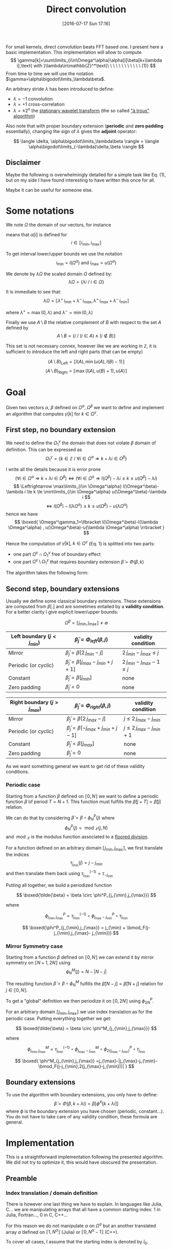 #+BLOG: wordpress
#+POSTID: 391
#+DATE: [2016-07-17 Sun 17:16]
#+OPTIONS: toc:nil num:nil todo:nil pri:nil tags:nil ^:nil
#+CATEGORY: Cpp, Julia, Computations
#+TAGS:
#+DESCRIPTION:
#+TITLE: Direct convolution 

# #+LATEX_HEADER: \usepackage[ruled,vlined,algonl]{algorithm2e}   
#+LATEX_HEADER: \usepackage{algorithm2e}   

# #+LATEX_HEADER: \usepackage{stmaryrd}
# #+LATEX_HEADER: \usepackage{amsmath}
# #+LATEX_HEADER: \usepackage[utf8]{inputenc}
# # bracket http://osdir.com/ml/MathJax-Users/2011-08/msg00054.html
# # unicode http://ergoemacs.org/emacs/emacs_n_unicode.html
# # ⟦ ⟧

For small kernels, direct convolution beats FFT based one. I present
here a basic implementation. This implementation will allow to compute 
$$
\gamma[k]=\sum\limits_{i\in\Omega^\alpha}\alpha[i]\beta[k+\lambda i],\text{ with }\lambda\in\mathbb{Z}^*\text{\ \ \ \ \ \ \ \ \ \ \ \ (1)}
$$
From time to time we will use the notation $\gamma=\alpha\bigodot\limits_\lambda\beta$.

An arbitrary stride $\lambda$ has been introduced to define:
  - $\lambda=-1$ convolution
  - $\lambda=+1$ cross-correlation 
  - $\lambda=\pm 2^n$ the [[https://en.wikipedia.org/wiki/Stationary_wavelet_transform][stationary wavelet transform]] (the so called [[http://ieeexplore.ieee.org/xpls/abs_all.jsp?arnumber=157290]["à trous" algorithm]])

Also note that with proper boundary extension (*periodic* and *zero padding* essentially), changing the sign of
$\lambda$ gives the *adjoint* operator:

$$
\langle \delta, \alpha\bigodot\limits_\lambda\beta \rangle = \langle \alpha\bigodot\limits_{-\lambda}\delta,\beta \rangle 
$$

** Disclaimer 

Maybe the following is overwhelmingly detailed for a simple task like Eq. (1), but on my side I have
found interesting to have written this once for all. 

Maybe it can be useful for someone else.

* Some notations

We note $\Omega$ the domain of our vectors, for instance

\begin{equation}
\Omega^\alpha =\llbracket i_{\min} ,i_{\max} \rrbracket
\end{equation}

means that $\alpha[i]$ is defined for 
$$ 
i\in \llbracket i_{\min}, i_{\max} \rrbracket 
$$

To get interval lower/upper bounds we use the notation
$$
i_{\min}=l(\Omega^\alpha)\text{ and }i_{\max}=u(\Omega^\alpha)
$$

We denote by $\lambda\Omega$ the scaled domain $\Omega$ defined by:
$$
\lambda\Omega = \{ \lambda i\ /\ i\in\Omega \}
$$

It is immediate to see that:
$$
\lambda\Omega=\llbracket \lambda^+\,i_{min}+\lambda^-\,i_{max},  \lambda^+\,i_{max}+\lambda^-\,i_{min} \rrbracket
$$

where $\lambda^+=\max{(0,\lambda)}$ and $\lambda^-=\min{(0,\lambda)}$

Finally we use $A\setminus B$ the relative complement of $B$ with respect to the set $A$ defined by
$$
A\setminus B = \{ i\ /\ (i\in A) \wedge (i\notin B) \}
$$

This set is not necessary connex, however like we are working in $\mathbb{Z}$, it is sufficient to introduce the left and right parts (that can be empty)

$$
(A\setminus B)_{\text{Left}}=\llbracket  l(A), \min{(u(A),l(B)-1)} \rrbracket
$$
$$
(A\setminus B)_{\text{Right}}=\llbracket \max{(l(A),u(B)+1)}, u(A) \rrbracket
$$

* Goal

Given two vectors $\alpha$, $\beta$ defined on $\Omega^\alpha$,
$\Omega^\beta$ we want to define and implement an algorithm that
computes $\gamma[k]$ for $k\in\Omega^\gamma$.


** First step, no boundary extension

  We need to define the $\Omega^\gamma_1$ the domain that does not violate $\beta$ domain of definition. This can be expressed as
  $$
  \Omega^\gamma_1=\{k\in\mathbb{Z}\ /\ \forall i \in \Omega^\alpha \Rightarrow k+\lambda i \in \Omega^\beta \}
  $$

  I write all the details because it is error prone
  $$
  (\forall i \in \Omega^\alpha  \Rightarrow k+\lambda i \in \Omega^\beta)\Leftrightarrow (\forall i \in \Omega^\alpha \Rightarrow l(\Omega^\beta)-\lambda i \le k \le u(\Omega^\beta)-\lambda i)
  $$
  $$
  \Leftrightarrow \max\limits_{i\in \Omega^\alpha} l(\Omega^\beta)-\lambda i \le k \le \min\limits_{i\in \Omega^\alpha} u(\Omega^\beta)-\lambda i
  $$
  $$
  \Leftrightarrow l(\Omega^\beta)-l(\lambda \Omega^\alpha) \le k \le u(\Omega^\beta)-u(\lambda \Omega^\alpha)
  $$
  hence we have
  $$
  \boxed{
  \Omega^\gamma_1=\llbracket  l(\Omega^\beta)-l(\lambda \Omega^\alpha) , u(\Omega^\beta)-u(\lambda \Omega^\alpha) \rrbracket
  }
  $$

Hence the computation of $\gamma[k],\ k\in\Omega^\gamma$ (Eq. 1) is splitted into two parts:  
 - one part $\Omega^\gamma \cap \Omega^\gamma_1$ free of boundary effect  
 - one part $\Omega^\gamma \setminus \Omega^\gamma_1$ that requires boundary extension $\tilde{\beta}=\Phi(\beta,k)$

The algorithm takes the following form:

#+begin_src latex :file latex-test.png :exports results
\begin{algorithm}[H]
  \tcp{Initialization of $\gamma$}
  \For{$k\in\Omega^\gamma$}{
    $\gamma[k]=0$ \;
  }
  \tcp{Free of boundary effect}
  \For{$k\in\Omega^\gamma\cap\Omega^\gamma_1$}{
    \For{$i\in\Omega_\alpha$}{
      $\gamma[k]=\gamma[k]+\alpha[i]\,\beta[k+\lambda i]$ \;
    }
  }
  \tcp{Left boundary extension}
  $\Omega^\gamma_{1, Left}=(\Omega^\gamma\setminus \Omega^\gamma_1)_{Left}$ \;

  \For{$k\in\Omega^\gamma_{1, Left}$}{
    \For{$i\in\Omega_\alpha$}{
      $\tilde{\beta}=\Phi_{Left}(\beta,k+\lambda i)$ \;
      $\gamma[k]=\gamma[k]+\alpha[i]\,\tilde{\beta}$ \;
    }
  }
  \tcp{Right boundary extension}
  $\Omega^\gamma_{1, Right}=(\Omega^\gamma\setminus \Omega^\gamma_1)_{Right}$ \;
  
  \For{$k\in\Omega^\gamma_{1, Right}$}{
    \For{$i\in\Omega_\alpha$}{
      $\tilde{\beta}=\Phi_{Right}(\beta,k+\lambda i)$ \;
      $\gamma[k]=\gamma[k]+\alpha[i]\,\tilde{\beta}$ \;
    }
  }
\end{algorithm}
#+end_src

#+RESULTS:
#+BEGIN_LaTeX
[[file:latex-test.png]]
#+END_LaTeX

[[file:latex-test.png]]


** Second step, boundary extensions

Usually we define some classical boundary extensions. These extensions
are computed from $\beta[.]$ and are sometimes entailed by a *validity
condition*. For a better clarity I give explicit lower/upper bounds:

$$
\Omega^\beta = \llbracket  j_{\min} , j_{\max} \rrbracket \neq \emptyset
$$

|------------------------------+-------------------------------------------------+------------------------------|
| Left boundary  $(j<j_{min})$ | $\tilde{\beta}_j = \Phi_{left}(\beta,j)$        | validity condition           |
|------------------------------+-------------------------------------------------+------------------------------|
| Mirror                       | $\tilde{\beta}_j  = \beta[2\,j_{min}-j]$        | $2\,j_{min}-j_{max} \le j$   |
| Periodic (or cyclic)         | $\tilde{\beta}_j =  \beta[j_{max}-j_{min}+j+1]$ | $2\,j_{min}-j_{max}-1 \le j$ |
| Constant                     | $\tilde{\beta}_j = \beta[j_{min}]$              | none                         |
| Zero padding                 | $\tilde{\beta}_j = 0$                           | none                         |
|------------------------------+-------------------------------------------------+------------------------------|


|------------------------------+-------------------------------------------------+-----------------------------|
| Right boundary $(j>j_{max})$ | $\tilde{\beta}_j = \Phi_{right}(\beta,j)$       | validity condition          |
|------------------------------+-------------------------------------------------+-----------------------------|
| Mirror                       | $\tilde{\beta}_j  = \beta[2\,j_{max}-j]$        | $j\le 2\,j_{max}-j_{min}$   |
| Periodic (or cyclic)         | $\tilde{\beta}_j = \beta[-j_{max}+j_{min}+j-1]$ | $j\le 2\,j_{max}-j_{min}+1$ |
| Constant                     | $\tilde{\beta}_j = \beta[j_{max}]$              | none                        |
| Zero padding                 | $\tilde{\beta}_j = 0$                           | none                        |
|------------------------------+-------------------------------------------------+-----------------------------|

As we want something general we want to get rid of these validity
conditions.

*** Periodic case

Starting from a function $\beta$ defined on $\llbracket 0, N \rrbracket$
we want to define a periodic function $\tilde{\beta}$ of period $T=N+1$.
This function must fulfills the $\tilde{\beta}[j+T]=\tilde{\beta}[j]$ relation.

We can do that by considering $\tilde{\beta}=\beta \circ \phi^P_N(j)$ where
$$
\phi^P_N(j)=\bmod_F(j,N)
$$
and $\bmod_F$ is the modulus function associated to a [[https://www.microsoft.com/en-us/research/wp-content/uploads/2016/02/divmodnote-letter.pdf][floored division]].

For a function defined on an arbitrary domain $\llbracket j_{\min},
j_{\max} \rrbracket$, we first translate the indices
$$
\tau_{j_{\min}}(j)=j-j_{\min}
$$
and then translate them back using $\tau^{(-1)}_{j_{\min}}=\tau_{-j_{\min}}$

Putting all together, we build a periodized function 

$$ \boxed{\tilde{\beta} = \beta \circ \phi^P_{j_{\min},j_{\max}}} $$

where

$$
\phi^P_{j_{\min},j_{\max}} = \tau^{(-1)}_{j_{\min}} \circ  \phi^P_{j_{\max}- j_{\min}} \circ \tau_{j_{\min}}
$$

$$
\boxed{\phi^P_{j_{\min},j_{\max}} = j_{\min} + \bmod_F(j-j_{\min},j_{\max}- j_{\min})}
$$


*** Mirror Symmetry case

Starting from a function $\beta$ defined on $\llbracket 0, N \rrbracket$
we can extend it by mirror symmetry on $\llbracket N+1, 2N \rrbracket$
using
$$
\phi^M_N(j)=N-|N-j| 
$$

The resulting function $\tilde{\beta}=\beta\circ \phi^M_N$  fulfills the
$\tilde{\beta}[N-j]=\tilde{\beta}[N+j]$ relation for $j\in \llbracket 0, N
\rrbracket$.

To get a "global" definition we then periodize it on $\llbracket 0, 2N \rrbracket$
using $\phi^P_{2N}$.

For an arbitrary domain $\llbracket j_{\min}, j_{\max} \rrbracket$ we use index translation as for the periodic case.
Putting everything together we get:

$$ \boxed{\tilde{\beta} = \beta \circ \phi^M_{j_{\min},j_{\max}}} $$

where

$$
\phi^M_{j_{\min},j_{\max}} =  \tau^{(-1)}_{j_{\min}} \circ \phi^M_{j_{\max}- j_{\min}} \circ  \phi^P_{2(j_{\max}- j_{\min})} \circ \tau_{j_{\min}}
$$

$$
\boxed{
\phi^M_{j_{\min},j_{\max}} =j_{\max}-|j_{\max}-j_{\min}-\bmod_F(j-j_{\min},2(j_{\max}-j_{\min}))|
}
$$

** Boundary extensions

To use the algorithm with boundary extensions, you only have to
define: $$ \tilde{\beta}=\Phi(\beta,k+\lambda
i)=\beta[\phi^X[k+\lambda i]] $$ where $\phi$ is the boundary
extension you have chosen (periodic, constant...). You do not have to
take care of any validity condition, these formula are general.

* Implementation

This is a straightforward implementation following the presented
algorithm. We did not try to optimize it, this would have obscured the
presentation.

** Preamble

*** Index translation / domain definition

There is however one last thing we have to explain. In languages like
Julia, C... we are manipulating arrays that all have a common starting
index: $1$ in Julia, Fortran..., $0$ in C, C++...

For this reason we do not manipulate $\alpha$ on $\Omega^\alpha$ but
an another translated array $\tilde{\alpha}$ defined on $\llbracket 1,
N^\alpha \rrbracket$ (Julia) or $\llbracket 0,
N^\alpha-1 \rrbracket$ (C++).

To cover all cases, I assume that the starting index is denoted by
$\tilde{i}_0$.

The array $\tilde{\alpha}$ is defined by:

$$
\alpha[i] =  \tilde{\alpha}[\tilde{i}] = \tilde{\alpha}[i-l(\Omega^\alpha)+\tilde{i}_0]
$$

Hence we must modify the initiale Eq. (1) to use $\tilde{\alpha}$ instead of $\alpha$

$$
\gamma[k]=\sum\limits_{i\in\Omega^\alpha}\alpha[i]\beta[k+\lambda i] = \sum\limits_{i\in\Omega^\alpha}\tilde{\alpha}[i-l(\Omega^\alpha)+\tilde{i}_0]\beta[k+\lambda i]
$$

With $\tilde{i}=i-l(\Omega^\alpha)+\tilde{i}_0$ we have 
$$
i\in\Omega^\alpha \Leftrightarrow \tilde{i}\in\llbracket \tilde{i}_0,u(\Omega^\alpha)-l(\Omega^\alpha)+\tilde{i}_0 \rrbracket
$$
and
$$
k+\lambda i = k+ \lambda \tilde{i} + \underbrace{\lambda (l(\Omega^\alpha) - \tilde{i}_0)}_{\beta\_\text{offset}}
$$

Thus, Eq (1) becomes:

$$ \boxed{
\gamma[k]=\sum\limits_{\tilde{i}=\tilde{i}_0}^{u(\Omega^\alpha)-l(\Omega^\alpha)+\tilde{i}_0}\tilde{\alpha}[\tilde{i}]\beta[k+
\lambda \tilde{i} + \lambda (l(\Omega^\alpha) - \tilde{i}_0)]} $$

The $2$ other arrays are less problematic:
 - For $\beta$ array, which is our input array, we implicitly use $\Omega^\beta = \llbracket \tilde{i}_0, \tilde{i}_0 + \text{length}(\beta) - 1 \rrbracket$.
   This does not reduce the generality of the subroutine.
 - For $\gamma$ which is the output array, as for $\beta$ we assume it
   is defined on $\llbracket \tilde{i}_0, \tilde{i}_0 +
   \text{length}(\gamma) - 1 \rrbracket$, but we provide
   $\Omega^\gamma\subset \llbracket \tilde{i}_0, \tilde{i}_0 +
   \text{length}(\gamma) - 1 \rrbracket$ to define the components we
   want to compute. The other components,  $\llbracket \tilde{i}_0, \tilde{i}_0 +
   \text{length}(\gamma) - 1 \rrbracket \setminus \Omega^\gamma$, will remain unmodified by the
   subroutine.

*** Definition of $\alpha\_\text{offset}$ 

As we have seen before, the convolution subroutine will have $\tilde{\alpha}$ as argument, but we also need $\Omega^\alpha$. 
For the driver subroutine we do not directly provide this interval because its length is *redundant* with $\tilde{\alpha}$ length.
Instead we provide an $\alpha\_\text{offset}$ offset. $\Omega^\alpha$ is deduced from:

$$
\Omega^\alpha = \llbracket -\alpha\_\text{offset}, -\alpha\_\text{offset} + \text{length}(\tilde{\alpha}) -1 \rrbracket
$$

This $\alpha\_\text{offset}$ does not depend on $\tilde{i}_0$. With
$\alpha\_\text{offset}=0$ you are in the "usual situation", other
choices are possible, for instance if you have a smoothing window of
size $2w+1$, it is generally a good idea to use
$\alpha\_\text{offset}=w$ (middle of the window) to avoid signal
shift.

** Julia

*** Auxiliary subroutines

We start by defining the basic operations on sets:

#+name: jl_set
#+begin_src julia 
function scale(λ::Int,Ω::UnitRange)
    ifelse(λ>0,
           UnitRange(λ*start(Ω),λ*last(Ω)),
           UnitRange(λ*last(Ω),λ*start(Ω)))
end

function compute_Ωγ1(Ωα::UnitRange,
                     λ::Int,
                     Ωβ::UnitRange)
    
    λΩα = scale(λ,Ωα)

    UnitRange(start(Ωβ)-start(λΩα),
              last(Ωβ)-last(λΩα))
end

function compute_Ωγ2(Ωα::UnitRange,
                     λ::Int,
                     Ωβ::UnitRange)
    
    λΩα = scale(λ,Ωα)

    UnitRange(start(Ωβ)-last(λΩα),
              last(Ωβ)-start(λΩα))
end

# Left & Right relative complements A\B
#
function relelativeComplement_left(A::UnitRange,
                                   B::UnitRange)
    UnitRange(start(A),
              min(last(A),start(B)-1))
end

function relelativeComplement_right(A::UnitRange,
                                    B::UnitRange)
    UnitRange(max(start(A),last(B)+1),
              last(A))
end
#+end_src

*** Boundary extensions

We then define our periodic extensions. Nothing special there, we only
had to check that the Julia *mod(x,y)* function is the floored division
version (by opposition to the *rem(x,y)* function which is the rounded
toward zero division version).

#+name: jl_boundary
#+begin_src julia 
function boundaryExtension_zeroPadding{T}(β::StridedVector{T},
                                          k::Int)
    kmin = 1
    kmax = length(β)
    
    if (k>=1)&&(k<=kmax)
        β[k]
	else
        T(0)
	end
end

function boundaryExtension_constant{T}(β::StridedVector{T},
                                       k::Int)
    kmin = 1
    kmax = length(β)

    if k<kmin
        β[kmin]
    elseif k<=kmax
        β[k]
    else
        β[kmax]
    end
end

function boundaryExtension_periodic{T}(β::StridedVector{T},
                                       k::Int)
    kmin = 1
    kmax = length(β)

    β[kmin+mod(k-kmin,kmax-kmin)]
end

function boundaryExtension_mirror{T}(β::StridedVector{T},
                                     k::Int)
    kmin = 1
    kmax = length(β)

    β[kmax-abs(kmax-kmin-mod(k-kmin,2*(kmax-kmin)))]
end

# For the user interface
#
boundaryExtension = Dict(:ZeroPadding=>boundaryExtension_zeroPadding,
                         :Constant=>boundaryExtension_constant,
						 :Periodic=>boundaryExtension_periodic,
						 :Mirror=>boundaryExtension_mirror)
#+end_src

*** Main subroutines

Finally we define the main subroutine. Its arguments have been defined in the *preamble* part.

#+name: jl_main
#+begin_src julia 
function direct_conv!{T}(tilde_α::StridedVector{T},
                         Ωα::UnitRange,
                         λ::Int,
                         β::StridedVector{T},
                         γ::StridedVector{T},
                         Ωγ::UnitRange,
                         LeftBoundary::Symbol,
                         RightBoundary::Symbol)
    # Sanity check
    @assert λ!=0
    @assert length(tilde_α)==length(Ωα)
    @assert (start(Ωγ)>=1)&&(last(Ωγ)<=length(γ))

    # Initialization
    Ωβ = UnitRange(1,length(β))
    tilde_Ωα = 1:length(Ωα)
    
    for k in Ωγ
        γ[k]=0 
	end

    rΩγ1=intersect(Ωγ,compute_Ωγ1(Ωα,λ,Ωβ))
    
    # rΩγ1 part: no boundary effect
    #
    offset = λ*(start(Ωα)-1)
    for k in rΩγ1
        for i in tilde_Ωα
            γ[k]+=tilde_α[i]*β[k+λ*i+offset]
        end
    end

    # Left part
    #
    rΩγ1_left = relelativeComplement_left(Ωγ,rΩγ1)
    Φ_left = boundaryExtension[LeftBoundary]
    
    for k in rΩγ1_left
        for i in tilde_Ωα
            γ[k]+=tilde_α[i]*Φ_left(β,k+λ*i+offset)
        end
    end

    # Right part
    #
    rΩγ1_right = relelativeComplement_right(Ωγ,rΩγ1)
    Φ_right = boundaryExtension[RightBoundary]
    
    for k in rΩγ1_right
        for i in tilde_Ωα
            γ[k]+=tilde_α[i]*Φ_right(β,k+λ*i+offset)
        end
    end
end

# Some UI functions, γ inplace modification 
#
function direct_conv!{T}(tilde_α::StridedVector{T},
                         α_offset::Int,
			             λ::Int,

                         β::StridedVector{T},

                         γ::StridedVector{T},
                         Ωγ::UnitRange,
                         
                         LeftBoundary::Symbol,
                         RightBoundary::Symbol)

    direct_conv!(tilde_α,
                 UnitRange(-α_offset,-α_offset+length(tilde_α)-1),
                 λ,
                 
		         β,

                 γ,
                 Ωγ,

		         LeftBoundary,
                 RightBoundary)
end

# Some UI functions, γ returned
#
function direct_conv{T}(tilde_α::StridedVector{T},
                        α_offset::Int,
			            λ::Int,

                        β::StridedVector{T},

                        LeftBoundary::Symbol,
                        RightBoundary::Symbol)

    γ = Array{T,1}(length(β))
    
    direct_conv!(tilde_α,
                 α_offset,
                 λ,

                 β,

                 γ,
		         UnitRange(1,length(γ)),

                 LeftBoundary,
                 RightBoundary)

    γ
end
#+end_src


#+begin_src julia :tangle yes :tangle DirectConv.jl :noweb yes :exports none
# Attention: do not modify me, tangled from directConv.org
module DirectConv

<<jl_set>>

<<jl_boundary>>

<<jl_main>>

export direct_conv
export direct_conv!

end
#+end_src

** In C/C++

for mod
http://x86.renejeschke.de/html/file_module_x86_id_137.html

optimization: static size for alpha an static lambda -> loop unrolling

#pragma omp simd

...


* Usages examples

** Basic usages

# #+begin_src julia :results output
# push!(LOAD_PATH, "/home/picaud/GitHub/DropBoxRepository/Archive/Draft/DirectConv/")
# using DirectConv
# #+end_src

#+RESULTS:

* Complement: more domains

** The $\Omega^\gamma_2$ domain

We have introduced $\Omega^\gamma_1$ the domain that does not violate $\beta$ domain of definition (given $\Omega^\alpha$ and $\Omega^\beta$).

To be exhaustive we can introduce $\Omega^\gamma_2$ the domain that use *at least one* $(i,k+\lambda i)\in \Omega^\alpha \times \Omega^\beta$.

This domain is:
$$
\Omega^\gamma_2=\{ k\in\mathbb{Z}\ /\ \exists i \in \Omega^\alpha \Rightarrow k+\lambda i \in \Omega^\beta \}
$$
following arguments similar to those used for $\Omega^\gamma_1$ we get:
$$
\boxed{
 \Omega^\gamma_2=\llbracket  l(\Omega^\beta)-u(\lambda \Omega^\alpha) , u(\Omega^\beta)-l(\lambda \Omega^\alpha) \rrbracket
 }
$$

** The $\Omega^\beta_{2'}$ domain

We can also ask for the "*dual*" question: given $\Omega^\alpha$ and $\Omega^\gamma$ what is the domain of $\beta$, $\Omega^\beta_{2'}$, involved in the computation of $\gamma$

By definition, this domain must fulfill the following relation:
$$
\Omega^\gamma_2(\Omega^\beta_{2'})=\Omega^\gamma
$$

hence, using the previous result
$$
\llbracket  l(\Omega^\beta_{2'})-u(\lambda \Omega^\alpha) , u(\Omega^\beta_{2'})-l(\lambda \Omega^\alpha) \rrbracket = \llbracket l(\Omega^\gamma),u(\Omega^\gamma) \rrbracket
$$
which gives:
$$
\boxed{
\Omega^\beta_{2'} = \llbracket l(\Omega^\gamma)+u(\lambda \Omega^\alpha),u(\Omega^\gamma)+l(\lambda \Omega^\alpha) \rrbracket
}
$$

* Complement: some readings

** Modulus

- [[https://www.microsoft.com/en-us/research/wp-content/uploads/2016/02/divmodnote-letter.pdf][Division and Modulus for Computer Scientists, Daan Leijen]]
- 

** Convolution

- [[http://arxiv.org/pdf/1509.09308v2.pdf][Fast Algorithms for Convolutional Neural Networks, A. Lavin, S. Gray]]



# latex-test.png http://pixorblog.files.wordpress.com/2016/07/latex-test6.png
